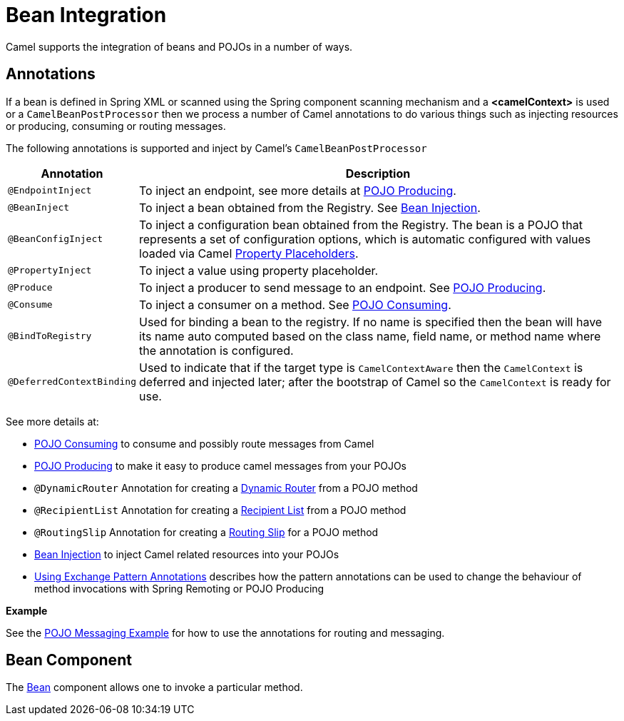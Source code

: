 [[BeanIntegration-BeanIntegration]]
= Bean Integration

Camel supports the integration of beans and POJOs in a number of ways.

[[BeanIntegration-Annotations]]
== Annotations

If a bean is defined in Spring XML or scanned using
the Spring component scanning mechanism and a *<camelContext>* is used
or a `CamelBeanPostProcessor` then we process a number of Camel
annotations to do various things such as injecting resources or
producing, consuming or routing messages.

The following annotations is supported and inject by Camel's
`CamelBeanPostProcessor`

[width="100%",cols="10%,90%",options="header",]
|=======================================================================
|Annotation |Description
|`@EndpointInject` |To inject an endpoint, see more details at xref:pojo-producing.adoc[POJO Producing].
|`@BeanInject` |To inject a bean obtained from the Registry. See xref:bean-injection.adoc[Bean Injection].
|`@BeanConfigInject` |To inject a configuration bean obtained from the Registry. The bean is a POJO that represents
a set of configuration options, which is automatic configured with values loaded via Camel xref:latest@manual::using-propertyplaceholder.adoc[Property Placeholders].
|`@PropertyInject` |To inject a value using property placeholder.
|`@Produce` |To inject a producer to send message to an endpoint. See xref:pojo-producing.adoc[POJO Producing].
|`@Consume` |To inject a consumer on a method. See xref:pojo-consuming.adoc[POJO Consuming].
|`@BindToRegistry` |Used for binding a bean to the registry.
  If no name is specified then the bean will have its name auto computed based on the class name,
 field name, or method name where the annotation is configured.
|`@DeferredContextBinding` | Used to indicate that if the target type is `CamelContextAware` then the `CamelContext` is deferred and injected later; after the bootstrap of Camel so the `CamelContext` is ready for use.
|=======================================================================

See more details at:

* xref:pojo-consuming.adoc[POJO Consuming] to consume and possibly route messages from Camel
* xref:pojo-producing.adoc[POJO Producing] to make it easy to produce camel messages from your POJOs
* `@DynamicRouter` Annotation for creating a xref:{eip-vc}:eips:dynamicRouter-eip.adoc[Dynamic Router] from a POJO method
* `@RecipientList` Annotation for creating a xref:{eip-vc}:eips:recipientList-eip.adoc[Recipient List] from a POJO method
* `@RoutingSlip` Annotation for creating a xref:{eip-vc}:eips:routingSlip-eip.adoc[Routing Slip] for a POJO method
* xref:bean-injection.adoc[Bean Injection] to inject Camel related resources into your POJOs
* xref:using-exchange-pattern-annotations.adoc[Using Exchange Pattern Annotations]
  describes how the pattern annotations can be used to change
  the behaviour of method invocations with Spring Remoting or POJO Producing

*Example*

See the https://github.com/apache/camel-examples/tree/master/examples/camel-example-pojo-messaging[POJO Messaging Example]
for how to use the annotations for routing and messaging.

[[BeanIntegration-BeanComponent]]
== Bean Component

The xref:components::bean-component.adoc[Bean] component allows one to invoke a particular
method.

